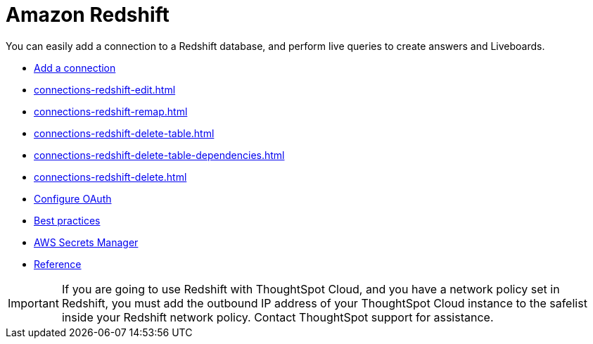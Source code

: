 = Amazon Redshift
:last_updated: 08/27/2021
:linkattrs:
:experimental:
:page-partial:
:connection: Redshift
:page-aliases: /data-integrate/embrace/embrace-redshift.adoc
:description: You can easily add a connection to an Amazon Redshift database, and perform live queries to create answers and Liveboards.

You can easily add a connection to a Redshift database, and perform live queries to create answers and Liveboards.

* xref:connections-redshift-add.adoc[Add a connection]
* xref:connections-redshift-edit.adoc[]
* xref:connections-redshift-remap.adoc[]
* xref:connections-redshift-delete-table.adoc[]
* xref:connections-redshift-delete-table-dependencies.adoc[]
* xref:connections-redshift-delete.adoc[]
* xref:connections-redshift-oauth.adoc[Configure OAuth]
* xref:connections-redshift-best.adoc[Best practices]
* xref:connections-aws-secrets.adoc[AWS Secrets Manager]
* xref:connections-redshift-reference.adoc[Reference]

IMPORTANT: If you are going to use {connection} with ThoughtSpot Cloud, and you have a network policy set in {connection}, you must add the outbound IP address of your ThoughtSpot Cloud instance to the safelist inside your {connection} network policy. Contact ThoughtSpot support for assistance.
